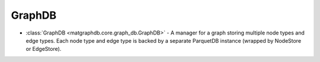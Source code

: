 GraphDB
========================

- :class:`GraphDB <matgraphdb.core.graph_db.GraphDB>` - A manager for a graph storing multiple node types and edge types. Each node type and edge type is backed by a separate ParquetDB instance (wrapped by NodeStore or EdgeStore).

.. autosummary::
   :toctree: _autosummary

   matgraphdb.core.graph_db.GraphDB
